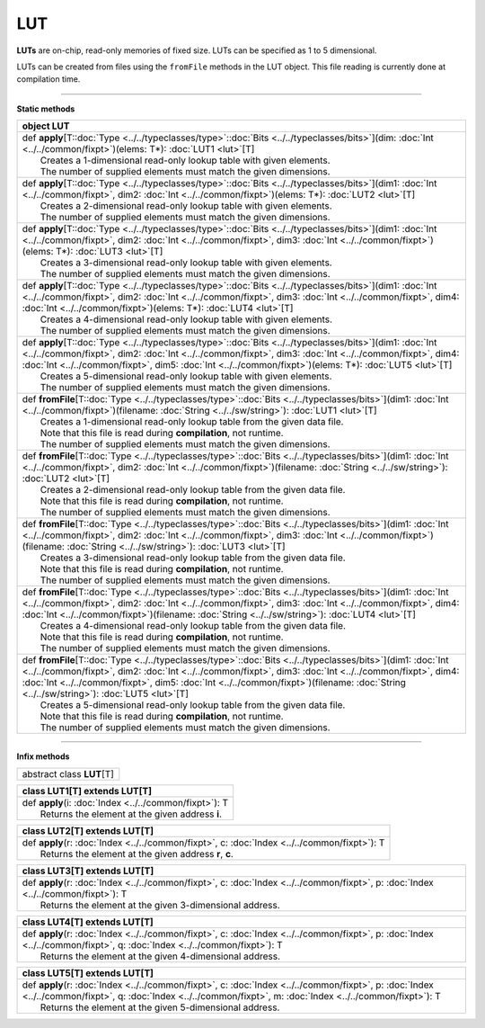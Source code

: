 
.. role:: black
.. role:: gray
.. role:: silver
.. role:: white
.. role:: maroon
.. role:: red
.. role:: fuchsia
.. role:: pink
.. role:: orange
.. role:: yellow
.. role:: lime
.. role:: green
.. role:: olive
.. role:: teal
.. role:: cyan
.. role:: aqua
.. role:: blue
.. role:: navy
.. role:: purple

.. _LUT:

LUT
====



**LUTs** are on-chip, read-only memories of fixed size. LUTs can be specified as 1 to 5 dimensional.

LUTs can be created from files using the ``fromFile`` methods in the LUT object. This file reading is currently done at compilation time.

---------------

**Static methods**

+----------+-----------------------------------------------------------------------------------------------------------------------------------------------------------------------------------------------------------------------------------------------------------------------------------------------------------------------------------------------------------------------------------+
| object     **LUT**                                                                                                                                                                                                                                                                                                                                                                           |
+==========+===================================================================================================================================================================================================================================================================================================================================================================================+
| |    def   **apply**\[T\::doc:`Type <../../typeclasses/type>`\::doc:`Bits <../../typeclasses/bits>`\]\(dim\: :doc:`Int <../../common/fixpt>`\)\(elems\: T\*\)\: :doc:`LUT1 <lut>`\[T\]                                                                                                                                                                                                       |
| |            Creates a 1-dimensional read-only lookup table with given elements.                                                                                                                                                                                                                                                                                                             |
| |            The number of supplied elements must match the given dimensions.                                                                                                                                                                                                                                                                                                                |
+----------+-----------------------------------------------------------------------------------------------------------------------------------------------------------------------------------------------------------------------------------------------------------------------------------------------------------------------------------------------------------------------------------+
| |    def   **apply**\[T\::doc:`Type <../../typeclasses/type>`\::doc:`Bits <../../typeclasses/bits>`\]\(dim1\: :doc:`Int <../../common/fixpt>`, dim2\: :doc:`Int <../../common/fixpt>`\)\(elems\: T\*\)\: :doc:`LUT2 <lut>`\[T\]                                                                                                                                                              |
| |            Creates a 2-dimensional read-only lookup table with given elements.                                                                                                                                                                                                                                                                                                             |
| |            The number of supplied elements must match the given dimensions.                                                                                                                                                                                                                                                                                                                |
+----------+-----------------------------------------------------------------------------------------------------------------------------------------------------------------------------------------------------------------------------------------------------------------------------------------------------------------------------------------------------------------------------------+
| |    def   **apply**\[T\::doc:`Type <../../typeclasses/type>`\::doc:`Bits <../../typeclasses/bits>`\]\(dim1\: :doc:`Int <../../common/fixpt>`, dim2\: :doc:`Int <../../common/fixpt>`, dim3\: :doc:`Int <../../common/fixpt>`\)\(elems\: T\*\)\: :doc:`LUT3 <lut>`\[T\]                                                                                                                      |
| |            Creates a 3-dimensional read-only lookup table with given elements.                                                                                                                                                                                                                                                                                                             |
| |            The number of supplied elements must match the given dimensions.                                                                                                                                                                                                                                                                                                                |
+----------+-----------------------------------------------------------------------------------------------------------------------------------------------------------------------------------------------------------------------------------------------------------------------------------------------------------------------------------------------------------------------------------+
| |    def   **apply**\[T\::doc:`Type <../../typeclasses/type>`\::doc:`Bits <../../typeclasses/bits>`\]\(dim1\: :doc:`Int <../../common/fixpt>`, dim2\: :doc:`Int <../../common/fixpt>`, dim3\: :doc:`Int <../../common/fixpt>`, dim4\: :doc:`Int <../../common/fixpt>`\)\(elems\: T\*\)\: :doc:`LUT4 <lut>`\[T\]                                                                              |
| |            Creates a 4-dimensional read-only lookup table with given elements.                                                                                                                                                                                                                                                                                                             |
| |            The number of supplied elements must match the given dimensions.                                                                                                                                                                                                                                                                                                                |
+----------+-----------------------------------------------------------------------------------------------------------------------------------------------------------------------------------------------------------------------------------------------------------------------------------------------------------------------------------------------------------------------------------+
| |    def   **apply**\[T\::doc:`Type <../../typeclasses/type>`\::doc:`Bits <../../typeclasses/bits>`\]\(dim1\: :doc:`Int <../../common/fixpt>`, dim2\: :doc:`Int <../../common/fixpt>`, dim3\: :doc:`Int <../../common/fixpt>`, dim4\: :doc:`Int <../../common/fixpt>`, dim5\: :doc:`Int <../../common/fixpt>`\)\(elems\: T\*\)\: :doc:`LUT5 <lut>`\[T\]                                      |
| |            Creates a 5-dimensional read-only lookup table with given elements.                                                                                                                                                                                                                                                                                                             |
| |            The number of supplied elements must match the given dimensions.                                                                                                                                                                                                                                                                                                                |
+----------+-----------------------------------------------------------------------------------------------------------------------------------------------------------------------------------------------------------------------------------------------------------------------------------------------------------------------------------------------------------------------------------+
| |    def   **fromFile**\[T\::doc:`Type <../../typeclasses/type>`\::doc:`Bits <../../typeclasses/bits>`\]\(dim1\: :doc:`Int <../../common/fixpt>`\)\(filename\: :doc:`String <../../sw/string>`\)\: :doc:`LUT1 <lut>`\[T\]                                                                                                                                                                    |
| |            Creates a 1-dimensional read-only lookup table from the given data file.                                                                                                                                                                                                                                                                                                        |
| |            Note that this file is read during **compilation**, not runtime.                                                                                                                                                                                                                                                                                                                |
| |            The number of supplied elements must match the given dimensions.                                                                                                                                                                                                                                                                                                                |
+----------+-----------------------------------------------------------------------------------------------------------------------------------------------------------------------------------------------------------------------------------------------------------------------------------------------------------------------------------------------------------------------------------+
| |    def   **fromFile**\[T\::doc:`Type <../../typeclasses/type>`\::doc:`Bits <../../typeclasses/bits>`\]\(dim1\: :doc:`Int <../../common/fixpt>`, dim2\: :doc:`Int <../../common/fixpt>`\)\(filename\: :doc:`String <../../sw/string>`\)\: :doc:`LUT2 <lut>`\[T\]                                                                                                                            |
| |            Creates a 2-dimensional read-only lookup table from the given data file.                                                                                                                                                                                                                                                                                                        |
| |            Note that this file is read during **compilation**, not runtime.                                                                                                                                                                                                                                                                                                                |
| |            The number of supplied elements must match the given dimensions.                                                                                                                                                                                                                                                                                                                |
+----------+-----------------------------------------------------------------------------------------------------------------------------------------------------------------------------------------------------------------------------------------------------------------------------------------------------------------------------------------------------------------------------------+
| |    def   **fromFile**\[T\::doc:`Type <../../typeclasses/type>`\::doc:`Bits <../../typeclasses/bits>`\]\(dim1\: :doc:`Int <../../common/fixpt>`, dim2\: :doc:`Int <../../common/fixpt>`, dim3\: :doc:`Int <../../common/fixpt>`\)\(filename\: :doc:`String <../../sw/string>`\)\: :doc:`LUT3 <lut>`\[T\]                                                                                    |
| |            Creates a 3-dimensional read-only lookup table from the given data file.                                                                                                                                                                                                                                                                                                        |
| |            Note that this file is read during **compilation**, not runtime.                                                                                                                                                                                                                                                                                                                |
| |            The number of supplied elements must match the given dimensions.                                                                                                                                                                                                                                                                                                                |
+----------+-----------------------------------------------------------------------------------------------------------------------------------------------------------------------------------------------------------------------------------------------------------------------------------------------------------------------------------------------------------------------------------+
| |    def   **fromFile**\[T\::doc:`Type <../../typeclasses/type>`\::doc:`Bits <../../typeclasses/bits>`\]\(dim1\: :doc:`Int <../../common/fixpt>`, dim2\: :doc:`Int <../../common/fixpt>`, dim3\: :doc:`Int <../../common/fixpt>`, dim4\: :doc:`Int <../../common/fixpt>`\)\(filename\: :doc:`String <../../sw/string>`\)\: :doc:`LUT4 <lut>`\[T\]                                            |
| |            Creates a 4-dimensional read-only lookup table from the given data file.                                                                                                                                                                                                                                                                                                        |
| |            Note that this file is read during **compilation**, not runtime.                                                                                                                                                                                                                                                                                                                |
| |            The number of supplied elements must match the given dimensions.                                                                                                                                                                                                                                                                                                                |
+----------+-----------------------------------------------------------------------------------------------------------------------------------------------------------------------------------------------------------------------------------------------------------------------------------------------------------------------------------------------------------------------------------+
| |    def   **fromFile**\[T\::doc:`Type <../../typeclasses/type>`\::doc:`Bits <../../typeclasses/bits>`\]\(dim1\: :doc:`Int <../../common/fixpt>`, dim2\: :doc:`Int <../../common/fixpt>`, dim3\: :doc:`Int <../../common/fixpt>`, dim4\: :doc:`Int <../../common/fixpt>`, dim5\: :doc:`Int <../../common/fixpt>`\)\(filename\: :doc:`String <../../sw/string>`\)\: :doc:`LUT5 <lut>`\[T\]    |
| |            Creates a 5-dimensional read-only lookup table from the given data file.                                                                                                                                                                                                                                                                                                        |
| |            Note that this file is read during **compilation**, not runtime.                                                                                                                                                                                                                                                                                                                |
| |            The number of supplied elements must match the given dimensions.                                                                                                                                                                                                                                                                                                                |
+----------+-----------------------------------------------------------------------------------------------------------------------------------------------------------------------------------------------------------------------------------------------------------------------------------------------------------------------------------------------------------------------------------+


--------------

**Infix methods**

+----------------+---------------------------------+
| abstract class   **LUT**\[T\]                    |
+----------------+---------------------------------+



+----------+-----------------------------------------------------------+
| class      **LUT1**\[T\] extends LUT\[T\]                            |
+==========+===========================================================+
| |    def   **apply**\(i\: :doc:`Index <../../common/fixpt>`\)\: T    |
| |            Returns the element at the given address **i**.         |
+----------+-----------------------------------------------------------+



+----------+--------------------------------------------------------------------------------------------------+
| class      **LUT2**\[T\] extends LUT\[T\]                                                                   |
+==========+==================================================================================================+
| |    def   **apply**\(r\: :doc:`Index <../../common/fixpt>`, c\: :doc:`Index <../../common/fixpt>`\)\: T    |
| |            Returns the element at the given address **r**, **c**.                                         |
+----------+--------------------------------------------------------------------------------------------------+



+----------+-----------------------------------------------------------------------------------------------------------------------------------------+
| class      **LUT3**\[T\] extends LUT\[T\]                                                                                                          |
+==========+=========================================================================================================================================+
| |    def   **apply**\(r\: :doc:`Index <../../common/fixpt>`, c\: :doc:`Index <../../common/fixpt>`, p\: :doc:`Index <../../common/fixpt>`\)\: T    |
| |            Returns the element at the given 3-dimensional address.                                                                               |
+----------+-----------------------------------------------------------------------------------------------------------------------------------------+




+----------+--------------------------------------------------------------------------------------------------------------------------------------------------------------------------------+
| class      **LUT4**\[T\] extends LUT\[T\]                                                                                                                                                 |
+==========+================================================================================================================================================================================+
| |    def   **apply**\(r\: :doc:`Index <../../common/fixpt>`, c\: :doc:`Index <../../common/fixpt>`, p\: :doc:`Index <../../common/fixpt>`, q\: :doc:`Index <../../common/fixpt>`\)\: T    |
| |            Returns the element at the given 4-dimensional address.                                                                                                                      |
+----------+--------------------------------------------------------------------------------------------------------------------------------------------------------------------------------+



+----------+-----------------------------------------------------------------------------------------------------------------------------------------------------------------------------------------------------------------------+
| class      **LUT5**\[T\] extends LUT\[T\]                                                                                                                                                                                        |
+==========+=======================================================================================================================================================================================================================+
| |    def   **apply**\(r\: :doc:`Index <../../common/fixpt>`, c\: :doc:`Index <../../common/fixpt>`, p\: :doc:`Index <../../common/fixpt>`, q\: :doc:`Index <../../common/fixpt>`, m\: :doc:`Index <../../common/fixpt>`\)\: T    |
| |            Returns the element at the given 5-dimensional address.                                                                                                                                                             |
+----------+-----------------------------------------------------------------------------------------------------------------------------------------------------------------------------------------------------------------------+


